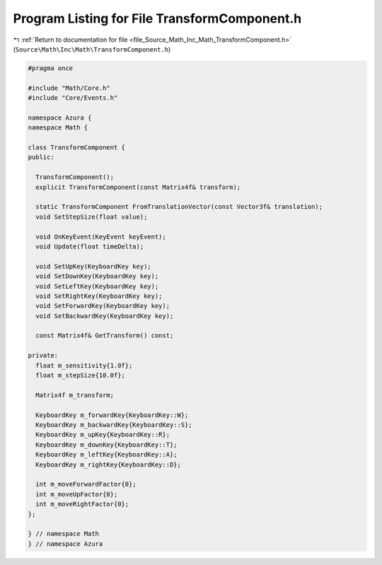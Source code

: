 
.. _program_listing_file_Source_Math_Inc_Math_TransformComponent.h:

Program Listing for File TransformComponent.h
=============================================

|exhale_lsh| :ref:`Return to documentation for file <file_Source_Math_Inc_Math_TransformComponent.h>` (``Source\Math\Inc\Math\TransformComponent.h``)

.. |exhale_lsh| unicode:: U+021B0 .. UPWARDS ARROW WITH TIP LEFTWARDS

.. code-block:: cpp

   #pragma once
   
   #include "Math/Core.h"
   #include "Core/Events.h"
   
   namespace Azura {
   namespace Math {
   
   class TransformComponent {
   public:
   
     TransformComponent();
     explicit TransformComponent(const Matrix4f& transform);
   
     static TransformComponent FromTranslationVector(const Vector3f& translation);
     void SetStepSize(float value);
   
     void OnKeyEvent(KeyEvent keyEvent);
     void Update(float timeDelta);
   
     void SetUpKey(KeyboardKey key);
     void SetDownKey(KeyboardKey key);
     void SetLeftKey(KeyboardKey key);
     void SetRightKey(KeyboardKey key);
     void SetForwardKey(KeyboardKey key);
     void SetBackwardKey(KeyboardKey key);
   
     const Matrix4f& GetTransform() const;
   
   private:
     float m_sensitivity{1.0f};
     float m_stepSize{10.0f};
   
     Matrix4f m_transform;
   
     KeyboardKey m_forwardKey{KeyboardKey::W};
     KeyboardKey m_backwardKey{KeyboardKey::S};
     KeyboardKey m_upKey{KeyboardKey::R};
     KeyboardKey m_downKey{KeyboardKey::T};
     KeyboardKey m_leftKey{KeyboardKey::A};
     KeyboardKey m_rightKey{KeyboardKey::D};
   
     int m_moveForwardFactor{0};
     int m_moveUpFactor{0};
     int m_moveRightFactor{0};
   };
   
   } // namespace Math
   } // namespace Azura
